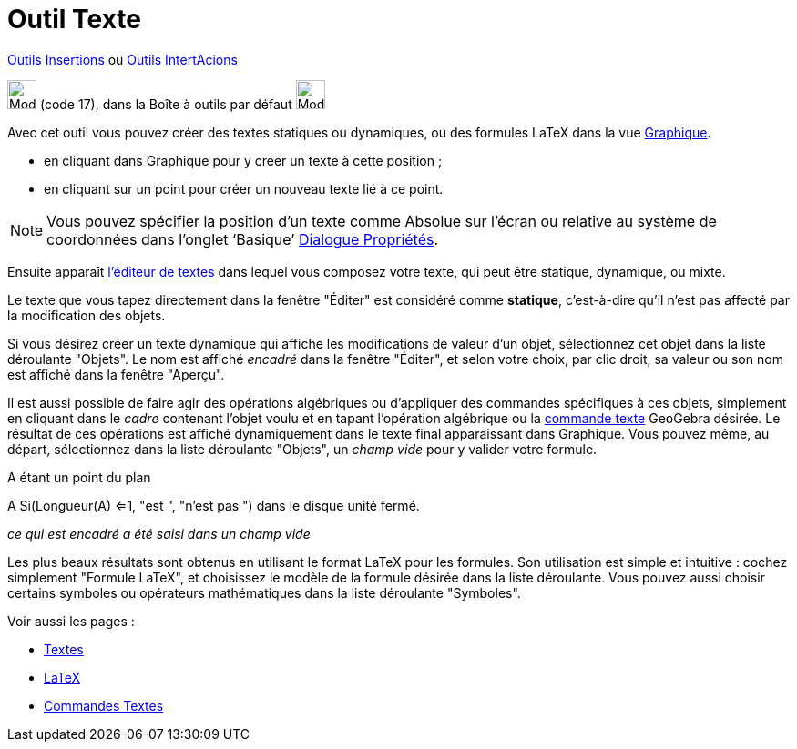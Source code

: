 = Outil Texte
:page-en: tools/Text
ifdef::env-github[:imagesdir: /fr/modules/ROOT/assets/images]

xref:/Insertions.adoc[Outils Insertions]  ou xref:/InterActions.adoc[Outils IntertAcions]

image:32px-Mode_text.svg.png[Mode text.svg,width=32,height=32] (code 17), dans la Boîte à outils par défaut
image:32px-Mode_slider.svg.png[Mode slider.svg,width=32,height=32]

Avec cet outil vous pouvez créer des textes statiques ou dynamiques, ou des formules LaTeX dans la vue
xref:/Graphique.adoc[Graphique].

* en cliquant dans Graphique pour y créer un texte à cette position ;
* en cliquant sur un point pour créer un nouveau texte lié à ce point.

[NOTE]
====

Vous pouvez spécifier la position d’un texte comme Absolue sur l’écran ou relative au système de coordonnées
dans l’onglet ‘Basique’ xref:/Dialogue_Propriétés.adoc[Dialogue Propriétés].

====

Ensuite apparaît xref:/Éditeur_Texte.adoc[l'éditeur de textes] dans lequel vous composez votre texte, qui peut être
statique, dynamique, ou mixte.

Le texte que vous tapez directement dans la fenêtre "Éditer" est considéré comme *statique*, c'est-à-dire qu'il n'est
pas affecté par la modification des objets.

Si vous désirez créer un texte dynamique qui affiche les modifications de valeur d'un objet, sélectionnez cet objet dans
la liste déroulante "Objets". Le nom est affiché _encadré_ dans la fenêtre "Éditer", et selon votre choix, par clic
droit, sa valeur ou son nom est affiché dans la fenêtre "Aperçu".

Il est aussi possible de faire agir des opérations algébriques ou d'appliquer des commandes spécifiques à ces objets,
simplement en cliquant dans le _cadre_ contenant l'objet voulu et en tapant l'opération algébrique ou la
xref:/commands/Commandes_Textes.adoc[commande texte] GeoGebra désirée. Le résultat de ces opérations est affiché
dynamiquement dans le texte final apparaissant dans Graphique. Vous pouvez même, au départ, sélectionnez dans la liste
déroulante "Objets", un _champ vide_ pour y valider votre formule.

[EXAMPLE]
====

A étant un point du plan

A [.kcode]#Si(Longueur(A) <=1, "est ", "n'est pas ")#  dans le disque unité fermé.

_ce qui est encadré a été saisi dans un champ vide_

====

Les plus beaux résultats sont obtenus en utilisant le format LaTeX pour les formules. Son utilisation est simple et
intuitive : cochez simplement "Formule LaTeX", et choisissez le modèle de la formule désirée dans la liste déroulante.
Vous pouvez aussi choisir certains symboles ou opérateurs mathématiques dans la liste déroulante "Symboles".

Voir aussi les pages : 

* xref:/Textes.adoc[Textes]
* xref:/LaTeX.adoc[LaTeX]
* xref:/commands/Commandes_Textes.adoc[Commandes Textes]
